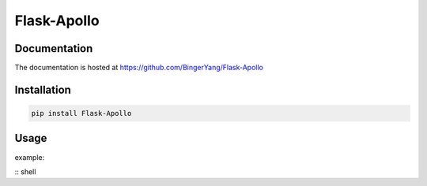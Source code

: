 Flask-Apollo
========

Documentation
-------------

The documentation is hosted at https://github.com/BingerYang/Flask-Apollo


Installation
------------

.. code:: shell

     pip install Flask-Apollo

Usage
-----

example:

:: shell


